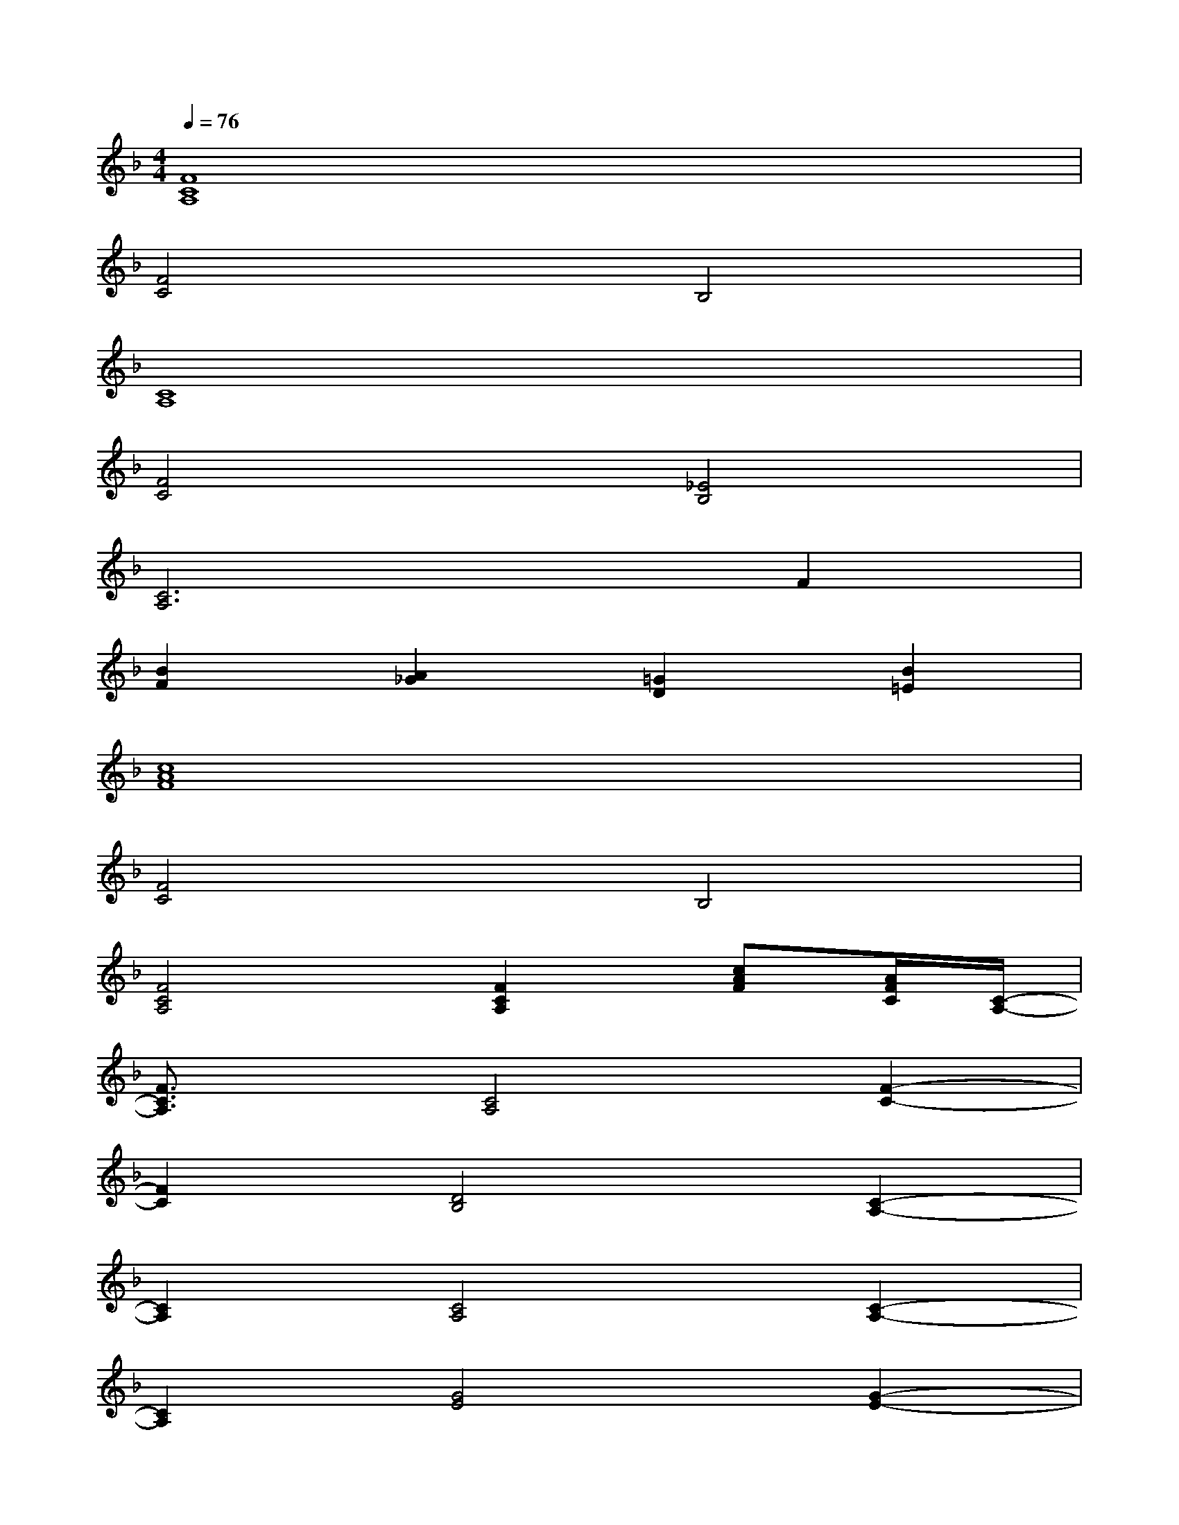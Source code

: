X:1
T:
M:4/4
L:1/8
Q:1/4=76
K:F%1flats
V:1
[F8C8A,8]|
[F4C4]B,4|
[C8A,8]|
[F4C4][_E4B,4]|
[C6A,6]F2|
[B2F2][A2_G2][=G2D2][B2=E2]|
[c8A8F8]|
[F4C4]B,4|
[F4C4A,4][F2C2A,2][cAF][A/2F/2C/2][C/2-A,/2-]|
[F3/2C3/2A,3/2]x/2[C4A,4][F2-C2-]|
[F2C2][D4B,4][C2-A,2-]|
[C2A,2][C4A,4][C2-A,2-]|
[C2A,2][G4E4][G2-E2-]|
[G2E2][A4F4][F2-C2-]|
[F2C2][D4B,4][C2-A,2-]|
[C2A,2][C2A,2][F2C2][E2C2]